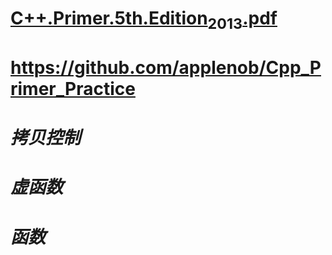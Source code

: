 * [[../assets/C++.Primer.5th.Edition_2013_1680969525566_0.pdf][C++.Primer.5th.Edition_2013.pdf]]
* https://github.com/applenob/Cpp_Primer_Practice
* [[拷贝控制]]
* [[虚函数]]
* [[函数]]